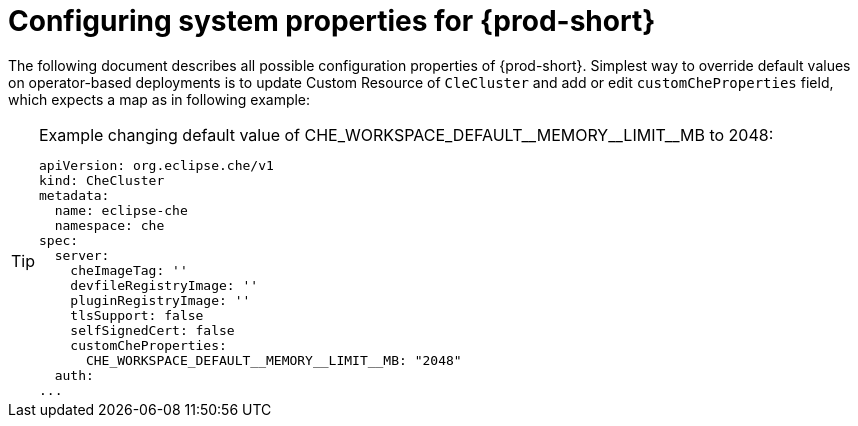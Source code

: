 [id="configuring-system-variables"]
= Configuring system properties for {prod-short}

The following document describes all possible configuration properties of {prod-short}.
Simplest way to override default values on operator-based deployments is to update Custom Resource of `CleCluster`
and add or edit `customCheProperties` field, which expects a map as in following example:


[TIP]
.+Example changing default value of CHE_WORKSPACE_DEFAULT__MEMORY__LIMIT__MB to 2048:+
====
----
apiVersion: org.eclipse.che/v1
kind: CheCluster
metadata:
  name: eclipse-che
  namespace: che
spec:
  server:
    cheImageTag: ''
    devfileRegistryImage: ''
    pluginRegistryImage: ''
    tlsSupport: false
    selfSignedCert: false
    customCheProperties:
      CHE_WORKSPACE_DEFAULT__MEMORY__LIMIT__MB: "2048"
  auth:
...
----
====

